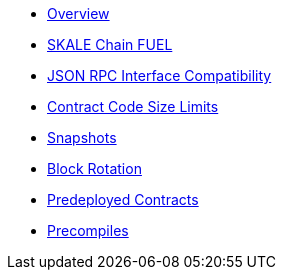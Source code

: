 * xref:index.adoc[Overview]
* xref:skale-chain-fuel.adoc[SKALE Chain FUEL]
* xref:json-rpc-interface.adoc[JSON RPC Interface Compatibility]
* xref:code-size-limits.adoc[Contract Code Size Limits]
* xref:snapshots.adoc[Snapshots]
* xref:block-rotation.adoc[Block Rotation]
* xref:predeploys.adoc[Predeployed Contracts]
* xref:precompiles.adoc[Precompiles]

